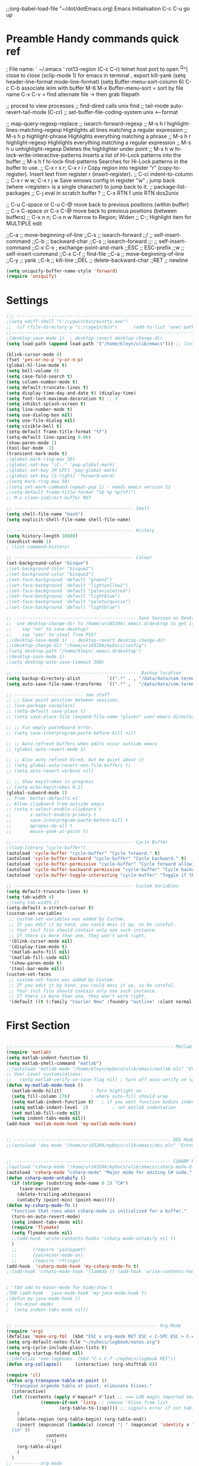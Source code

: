 ;;(org-babel-load-file "~/dot/dotEmacs.org)
Emacs Initialisation
C-c C-u go up
* Preamble Handy commands quick ref
; File name: ` ~/.emacs '
rot13-region  (C-c C-r)
telnet host port     to open
^Q^] close           to close
(xclip-mode 1) for emacs in terminal , export kill-yank
(setq header-line-format mode-line-format)
(setq Buffer-menu-sort-column 6)
C-c C-b associate ielm with buffer
M-6 M-x Buffer-menu-sort = sort by file name
C-x C-v = find alternate file   -> then grab filepath

;; proced       to view processes
;; find-dired   calls unix find
;; tail-mode    auto-revert-tail-mode (C-cr)
;; set-buffer-file-coding-system unix <--format

;; map-query-regexp-replace
;; isearch-forward-regexp
;; M-s h l 	highlight-lines-matching-regexp    Highlights all lines matching a regular expression
;; M-s h p 	highlight-phrase 	               Highlights everything matching a phrase
;; M-s h r 	highlight-regexp 	               Highlights everything matching a regular expression
;; M-s h u 	unhighlight-regexp 	               Deletes the highlighter under point
;; M-s h w 	hi-lock-write-interactive-patterns Inserts a list of Hi-Lock patterns into the buffer
;; M-s h f 	hi-lock-find-patterns 	           Searches for Hi-Lock patterns in the buffer to use.
;; C-x r s r; C-x r i r                        Copy region into register "r" (copy-to-register).    Insert text from register r (insert-register).
;; C-ci         indent-to-column
;; C-x r w w; C-x r j w                        Save winows config in register "w" ; jump back (where <register> is a single character) to jump back to it.
;;              package-list-packages
;; C-j          eval in scratch buffer ?
;; C-x RTN f unix RTN  dos2unix

;; C-u C-space or C-u C-@ move back to previous positions (within buffer)
;; C-x C-space or C-x C-@ move back to previous positions (between buffers)
;; C-x n n; C-x n w                            Narrow to Region; Widen
;; C-;                                         Highlight item for MULTIPLE edit

;;C-a			;; move-beginning-of-line
;;C-s			;; isearch-forward
;;/			    ;; self-insert-command
;;C-b			;; backward-char
;;C-s			;; isearch-forward
;;:			    ;; self-insert-command
;;C-x C-x		; exchange-point-and-mark
;;ESC			;; ESC-prefix
;;w			    ;; self-insert-command
;;C-x C-f		;; find-file
;;C-a			;; move-beginning-of-line
;;C-y			;; yank
;;C-k			;; kill-line
;;DEL			;; delete-backward-char
;;RET			;; newline


#+BEGIN_SRC emacs-lisp
(setq uniquify-buffer-name-style 'forward)
(require 'uniquify)
#+END_SRC


* Settings
#+BEGIN_SRC emacs-lisp
;;; ----------------------------------------------------------------------
;(setq ediff-shell "C:/cygwin/bin/mintty.exe")
;;  (if (file-directory-p "c:/cygwin/bin")      (add-to-list 'exec-path "c:/cygwin/bin"))
;;------------------------------------------------------------------------------- Switches
;(desktop-save-mode 1)  ; desktop-revert desktop-change-dir
(setq load-path (append load-path '("/home/kleyn/ulib/emacs"))) ;; (insert (format "%s" load-path))

(blink-cursor-mode 0)
(fset 'yes-or-no-p 'y-or-n-p)
(global-hl-line-mode t)
(setq bell-volume 0)
(setq case-fold-search t)
(setq column-number-mode t)
(setq default-truncate-lines t)
(setq display-time-day-and-date t) (display-time)
(setq font-lock-maximum-decoration t) ;; 3
(setq inhibit-splash-screen t)
(setq line-number-mode t)
(setq use-dialog-box nil)
(setq use-file-dialog nil)
(setq visible-bell t)
(setq-default frame-title-format "%f")
(setq-default line-spacing 0.06)
(show-paren-mode 1)
(tool-bar-mode -1)
(transient-mark-mode t)
;(global-mark-ring-max 50)
;(global-set-key "\C-." 'pop-global-mark)
;(global-set-key [M-SPC] 'pop-global-mark)
;(global-set-key [S-right] 'forward-word)
;(setq mark-ring-max 50)
;(setq set-mark-command-repeat-pop 1) - needs emacs version 22
;(setq-default frame-title-format "%b %p %p(%f)")
;; M-x clone-indirect-buffer RET

;; --------------------------------------------- Shell
(setq shell-file-name "bash")
(setq explicit-shell-file-name shell-file-name)

;; --------------------------------------------- History
(setq history-length 10000)
(savehist-mode 1)
; (list-command-history)

;; --------------------------------------------- Colour
(set-background-color "bisque")
;(set-background-color "bisque2")
;(set-background-color "bisque3")
;(set-face-background 'default "green3")
;(set-face-background 'default "lightyellow2")
;(set-face-background 'default "palevioletred")
;(set-face-background 'default "lightblue")
;(set-face-background 'default "paleturquoise")
;(set-face-background 'default "lightblue")

;; ---------------------------------------------- Save Session as Desktop
;;  use desktop-change-dir to /home/uri03204/.emacs.d/desktop to get it back
;;    say "no" to save-desktop?
;;    say "yes" to steal from PID?
;;(desktop-save-mode 1)  ; desktop-revert desktop-change-dir
;;(desktop-change-dir "/home/uri03204/myDocs/config")
;(setq desktop-path "/home/kleyn/.emacs.d/desktop")
;(desktop-save-mode 1)
;(setq desktop-auto-save-timeout 300)

;; ----------------------------------------------- Backup location
(setq backup-directory-alist          `((".*" . , "/data/data/com.termux/files/home/internalBackup/emacs")))
(setq auto-save-file-name-transforms  `((".*" ,   "/data/data/com.termux/files/home/internalBackup/emacs" t)))

;; -------------------------- new stuff
;; ;; Save point position between sessions.
;; (use-package saveplace)
;; (setq-default save-place t)
;; (setq save-place-file (expand-file-name "places" user-emacs-directory))

;; ;; Fix empty pasteboard error.
;; (setq save-interprogram-paste-before-kill nil)

;; ;; Auto refresh buffers when edits occur outside emacs
;; (global-auto-revert-mode 1)

;; ;; Also auto refresh dired, but be quiet about it
;; (setq global-auto-revert-non-file-buffers t)
;; (setq auto-revert-verbose nil)

;; ;; Show keystrokes in progress
;; (setq echo-keystrokes 0.1)
(global-subword-mode 1)
;; from 'better-defaults.el'
;; Allow clipboard from outside emacs
;; (setq x-select-enable-clipboard t
;;       x-select-enable-primary t
;;       save-interprogram-paste-before-kill t
;;       apropos-do-all t
;;       mouse-yank-at-point t)

;;---------------------------------------------- Cycle Buffer
;(load-library "cycle-buffer")
(autoload 'cycle-buffer "cycle-buffer" "Cycle forward." t)
(autoload 'cycle-buffer-backward "cycle-buffer" "Cycle backward." t)
(autoload 'cycle-buffer-permissive "cycle-buffer" "Cycle forward allowing *buffers*." t)
(autoload 'cycle-buffer-backward-permissive "cycle-buffer" "Cycle backward allowing *buffers*." t)
(autoload 'cycle-buffer-toggle-interesting "cycle-buffer" "Toggle if this buffer will be considered." t)

;; --------------------------------------------- Custom Variables
(setq default-truncate-lines t)
(setq tab-width 4)
;;(setq tab-width 2)
(setq-default x-stretch-cursor t)
(custom-set-variables
 ;; custom-set-variables was added by Custom.
 ;; If you edit it by hand, you could mess it up, so be careful.
 ;; Your init file should contain only one such instance.
 ;; If there is more than one, they won't work right.
 '(blink-cursor-mode nil)
 '(display-time-mode t)
 '(matlab-auto-fill nil)
 '(matlab-fill-code nil)
 '(show-paren-mode t)
 '(tool-bar-mode nil))
(custom-set-faces
 ;; custom-set-faces was added by Custom.
 ;; If you edit it by hand, you could mess it up, so be careful.
 ;; Your init file should contain only one such instance.
 ;; If there is more than one, they won't work right.
 '(default ((t (:family "Courier New" :foundry "outline" :slant normal :weight normal :height 120 :width normal)))))

#+END_SRC
* First Section
#+BEGIN_SRC emacs-lisp

;;------------------------------------------------------------- Matlab Mode
(require 'matlab)
(setq matlab-indent-function t)
(setq matlab-shell-command "matlab")
;;(autoload 'matlab-mode "/home/kleyn/myDocs/ulib/emacs/matlab.elc" "Enter Matlab mode." t)
;; User Level customizations:
;;   (setq matlab-verify-on-save-flag nil) ; turn off auto-verify on save
(defun my-matlab-mode-hook ()
  (matlab-mode-hilit) 			; Turn highlight on
  (setq fill-column 276)		; where auto-fill should wrap
  (setq matlab-indent-function t)	; if you want function bodies indented
  (setq matlab-indent-level  2)         ; set matlab indentation
  (set matlab-fill-code nil)
  (setq indent-tabs-mode nil))
(add-hook 'matlab-mode-hook 'my-matlab-mode-hook)


;; ----------------------------------------------------------- DOS Mode
;;(autoload 'dos-mode "/home/uri03204/myDocs/ulib/emacs/dos.elc" "Enter DOS CMD mode." t)


;; ----------------------------------------------------------- CSHARP Mode
;(autload 'csharp-mode "/home/uri03204/myDocs/ulib/emacs/csharp-mode-0.8.5.elc" t)
(autoload 'csharp-mode "csharp-mode" "Major mode for editing C# code." t)
(defun csharp-mode-untabify ()
  (if (string= (substring mode-name 0 2) "C#")
     (save-excursion
	(delete-trailing-whitespace)
	(untabify (point-min) (point-max)))))
(defun my-csharp-mode-fn ()
  "function that runs when csharp-mode is initialized for a buffer."
  (turn-on-auto-revert-mode)
  (setq indent-tabs-mode nil)
  (require 'flymake)
  (setq flymake-mode nil)
  ;;(add-hook 'write-contents-hooks 'csharp-mode-untabify nil t)
  )
  ;;      (require 'yasnippet)
  ;;      (yas/minor-mode-on)
  ;;      (require 'rfringe)
(add-hook  'csharp-mode-hook 'my-csharp-mode-fn t)
;;(add-hook 'csharp-mode-hook '(lambda () (add-hook 'write-contents-hooks 'csharp-mode-untabify nil t)))


; 'tbd add hs-minor-mode for hide/show t
;TDB (add-hook  'java-mode-hook 'my-java-mode-hook t)
;(defun my-java-mode-hook ()
;  (hs-minor-mode)
;  (setq indent-tabs-mode nil))


;; ------------------------------------------------------ Org-Mode
(require 'org)
(defalias 'make-org-tbl  (kbd "ESC x org-mode RET ESC < C-SPC ESC > C-c |"))
(setq org-default-notes-file "~/myDocs/logbook/notes.org")
(setq org-cycle-include-plain-lists t)
(setq org-startup-folded nil)
;;(defalias 'see-logbooks  (kbd "C-x C-f ~/myDocs/logbook RET"))
(defun org-collapse()     (interactive) (org-shifttab 0))

(require 'cl)
(defun org-transpose-table-at-point ()
  "Transpose orgmode table at point, eliminate hlines."
  (interactive)
  (let ((contents (apply #'mapcar* #'list ;; <== LOB magic imported here
			 (remove-if-not 'listp ;; remove 'hline from list
					(org-table-to-lisp)))) ;; signals error if not table
	)
    (delete-region (org-table-begin) (org-table-end))
    (insert (mapconcat (lambda(x) (concat "| " (mapconcat 'identity x " | " ) "
  |\n" ))
		       contents
		       ""))
    (org-table-align)
    )
  )
;; --------- org-mode
;(org-babel-do-load-languages
; 'org-babel-load-languages
; '((python . t)))

;(define-key global-map "\C-cl" 'org-store-link)
;(define-key global-map "\C-ca" 'org-agenda)
(define-key org-mode-map (kbd "C-c C->") 'org-demote-subtree)
(define-key org-mode-map (kbd "C-c C-<") 'org-promote-subtree)
;; needs ox.el = org-exporter.el
;;(require 'ox-confluence)

;;C-c c       (org-capture)          Call the command org-capture. Note that this key binding is global and not active by default: you need to install it. If you have templates defined see Capture templates, it will offer these templates for selection or use a new Org outline node as the default template. It will insert the template into the target file and switch to an indirect buffer narrowed to this new node. You may then insert the information you want.
;;C-c C-c     (org-capture-finalize) Once you have finished entering information into the capture buffer, C-c C-c will return you to the window configuration before the capture process, so that you can resume your work without further distraction. When called with a prefix arg, finalize and then jump to the captured item.
;;C-c C-w     (org-capture-refile)   Finalize the capture process by refiling (see Refile and copy) the note to a different place. Please realize that this is a normal refiling command that will be executed—so the cursor position at the moment you run this command is important. If you have inserted a tree with a parent and children, first move the cursor back to the parent. Any prefix argument given to this command will be passed on to the org-refile command.
;;C-c C-k     (org-capture-kill)     Abort the capture process and return to the previous state.
;;You can also call org-capture in a special way from the agenda, using the k c key combination. With this access, any timestamps inserted by the selected capture template will default to the cursor date in the agenda, rather than to the current date.
;;To find the locations of the last stored capture, use org-capture with prefix commands:
;;C-u C-c c                          Visit the target location of a capture template. You get to select the template in the usual way.
;;C-u C-u C-c c                      Visit the last stored capture item in its buffer.

;; You can also jump to the bookmark org-capture-last-stored, which
;; will automatically be created unless you set org-capture-bookmark
;; to nil.
;; To insert the capture at point in an Org buffer, call org-capture
;; with a C-0 prefix argument.
;;

;; ------------------------------------------- Python Mode
;(add-hook 'python-mode-hook
;  #'(lambda ()
;      (define-key python-mode-map "\C-m" 'newline-and-indent)))
;(add-hook 'python-mode-hook
;		  (lambda ()
;			(setq-default indent-tabs-mode t)
;			(setq-default tab-width 4)
;			(setq-default python-indent 4)))
(add-hook 'python-mode-hook
		  (lambda ()
			(setq indent-tabs-mode t)
			(setq tab-width 4)
			(setq python-indent 4)))

(message "dotEmacs.org first section done")

#+END_SRC


* Modes Assoc List
#+BEGIN_SRC emacs-lisp

;;--------------------------------------------------------- iedit Mode
;; TBD (autoload 'iedit-mode "/home/uri03204/myDocs/ulib/emacs/iedit.elc" "Enter iedit mode" t)

;;--------------------------------------------------------- Language Modes
;;(insert (format "%s" auto-mode-alist))((\.m\' . matlab-mode) (\.py$ . python-mode) (\.te?xt\' . text-mode) (\.c\' . c-mode) (\.h\' . c-mode) (\.tex\' . tex-mode) (\.ltx\' . latex-mode) (\.el\' . emacs-lisp-mode) (\.scm\' . scheme-mode) (\.l\' . lisp-mode) (\.lisp\' . lisp-mode) (\.f\' . fortran-mode) (\.F\' . fortran-mode) (\.for\' . fortran-mode) (\.p\' . pascal-mode) (\.pas\' . pascal-mode) (\.ad[abs]\' . ada-mode) (\.\([pP]\([Llm]\|erl\)\|al\)\' . perl-mode) (\.s?html?\' . html-mode) (\.cc\' . c++-mode) (\.hh\' . c++-mode) (\.hpp\' . c++-mode) (\.C\' . c++-mode) (\.H\' . c++-mode) (\.cpp\' . c++-mode) (\.cxx\' . c++-mode) (\.hxx\' . c++-mode) (\.c\+\+\' . c++-mode) (\.h\+\+\' . c++-mode) (\.m\' . objc-mode) (\.java\' . java-mode) (\.mk\' . makefile-mode) (\(M\|m\|GNUm\)akefile\(\.in\)?\' . makefile-mode) (\.am\' . makefile-mode) (\.texinfo\' . texinfo-mode) (\.te?xi\' . texinfo-mode) (\.s\' . asm-mode) (\.S\' . asm-mode) (\.asm\' . asm-mode) (ChangeLog\' . change-log-mode) (change\.log\' . change-log-mode) (changelo\' . change-log-mode) (ChangeLog\.[0-9]+\' . change-log-mode) (changelog\' . change-log-mode) (changelog\.[0-9]+\' . change-log-mode) (\$CHANGE_LOG\$\.TXT . change-log-mode) (\.scm\.[0-9]*\' . scheme-mode) (\.[ck]?sh\'\|\.shar\'\|/\.z?profile\' . sh-mode) (\(/\|\`\)\.\(bash_profile\|z?login\|bash_login\|z?logout\)\' . sh-mode) (\(/\|\`\)\.\(bash_logout\|shrc\|[kz]shrc\|bashrc\|t?cshrc\|esrc\)\' . sh-mode) (\(/\|\`\)\.\([kz]shenv\|xinitrc\|startxrc\|xsession\)\' . sh-mode) (\.m?spec\' . sh-mode) (\.mm\' . nroff-mode) (\.me\' . nroff-mode) (\.ms\' . nroff-mode) (\.man\' . nroff-mode) (\.\(u?lpc\|pike\|pmod\)\' . pike-mode) (\.TeX\' . tex-mode) (\.sty\' . latex-mode) (\.cls\' . latex-mode) (\.clo\' . latex-mode) (\.bbl\' . latex-mode) (\.bib\' . bibtex-mode) (\.sql\' . sql-mode) (\.m4\' . m4-mode) (\.mc\' . m4-mode) (\.mf\' . metafont-mode) (\.mp\' . metapost-mode) (\.vhdl?\' . vhdl-mode) (\.article\' . text-mode) (\.letter\' . text-mode) (\.tcl\' . tcl-mode) (\.exp\' . tcl-mode) (\.itcl\' . tcl-mode) (\.itk\' . tcl-mode) (\.icn\' . icon-mode) (\.sim\' . simula-mode) (\.mss\' . scribe-mode) (\.f90\' . f90-mode) (\.indent\.pro\' . fundamental-mode) (\.pro\' . idlwave-mode) (\.lsp\' . lisp-mode) (\.awk\' . awk-mode) (\.prolog\' . prolog-mode) (\.tar\' . tar-mode) (\.\(arc\|zip\|lzh\|zoo\|jar\)\' . archive-mode) (\.\(ARC\|ZIP\|LZH\|ZOO\|JAR\)\' . archive-mode) (\`/tmp/Re . text-mode) (/Message[0-9]*\' . text-mode) (/drafts/[0-9]+\' . mh-letter-mode) (\.zone\' . zone-mode) (\`/tmp/fol/ . text-mode) (\.y\' . c-mode) (\.lex\' . c-mode) (\.oak\' . scheme-mode) (\.sgml?\' . sgml-mode) (\.xml\' . sgml-mode) (\.dtd\' . sgml-mode) (\.ds\(ss\)?l\' . dsssl-mode) (\.idl\' . idl-mode) ([]>:/\]\..*emacs\' . emacs-lisp-mode) (\`\..*emacs\' . emacs-lisp-mode) ([:/]_emacs\' . emacs-lisp-mode) (/crontab\.X*[0-9]+\' . shell-script-mode) (\.ml\' . lisp-mode) (\.\(asn\|mib\|smi\)\' . snmp-mode) (\.\(as\|mi\|sm\)2\' . snmpv2-mode) (\.\(diffs?\|patch\|rej\)\' . diff-mode) (\.\(dif\|pat\)\' . diff-mode) (\.[eE]?[pP][sS]\' . ps-mode) (configure\.\(ac\|in\)\' . autoconf-mode) (BROWSE\' . ebrowse-tree-mode) (\.ebrowse\' . ebrowse-tree-mode) (#\*mail\* . mail-mode) (\.~?[0-9]+\.[0-9][-.0-9]*~?\' ignore t) (\.[1-9]\' . nroff-mode) (\.g\' . antlr-mode))
(add-to-list 'auto-mode-alist '("\\.sas\\'"   . sas-mode)     )
(add-to-list 'auto-mode-alist '("\\.m\\'"     . matlab-mode)  )

(add-to-list 'auto-mode-alist '("\\.cp\\'"    . c++-mode)     )

(add-to-list 'auto-mode-alist '("\\.proc\\'"  . sql-mode)     )
(add-to-list 'auto-mode-alist '("\\.sql\\'"   . sql-mode)     )

(add-to-list 'auto-mode-alist '("\\.make\\'"  . makefile-mode))

(add-to-list 'auto-mode-alist '("\\.org$"     . org-mode)     )
(add-to-list 'auto-mode-alist '("\\.csv$"     . org-mode)     )
(add-to-list 'auto-mode-alist '("\\.bat$"     . dos-mode)     )

(add-to-list 'auto-mode-alist '("\\.xml$"     . xml-mode)     )
(add-to-list 'auto-mode-alist '("\\.aspx$"    . xml-mode)     )
(add-to-list 'auto-mode-alist '("\\.master$"  . xml-mode)     )

(add-to-list 'auto-mode-alist '("\\.mocha\\'" . java-mode)    )
(add-to-list 'auto-mode-alist '("\\.java\\'"  . java-mode)    )
(add-to-list 'auto-mode-alist '("\\.js\\'"    . java-mode)    )
(add-to-list 'auto-mode-alist '("\\.jad\\'"   . java-mode)    )

;;(add-to-list 'auto-mode-alist '("\\.cs$"      . csharp-mode)  )
;;(setq auto-mode-alist   (append '(("\\.cs$" . csharp-mode)) auto-mode-alist))
;;(insert (format "%s" auto-mode-alist))((\.m\' . matlab-mode) (\.py$ . python-mode) (\.te?xt\' . text-mode) (\.c\' . c-mode) (\.h\' . c-mode) (\.tex\' . tex-mode) (\.ltx\' . latex-mode) (\.el\' . emacs-lisp-mode) (\.scm\' . scheme-mode) (\.l\' . lisp-mode) (\.lisp\' . lisp-mode) (\.f\' . fortran-mode) (\.F\' . fortran-mode) (\.for\' . fortran-mode) (\.p\' . pascal-mode) (\.pas\' . pascal-mode) (\.ad[abs]\' . ada-mode) (\.\([pP]\([Llm]\|erl\)\|al\)\' . perl-mode) (\.s?html?\' . html-mode) (\.cc\' . c++-mode) (\.hh\' . c++-mode) (\.hpp\' . c++-mode) (\.C\' . c++-mode) (\.H\' . c++-mode) (\.cpp\' . c++-mode) (\.cxx\' . c++-mode) (\.hxx\' . c++-mode) (\.c\+\+\' . c++-mode) (\.h\+\+\' . c++-mode) (\.m\' . objc-mode) (\.java\' . java-mode) (\.mk\' . makefile-mode) (\(M\|m\|GNUm\)akefile\(\.in\)?\' . makefile-mode) (\.am\' . makefile-mode) (\.texinfo\' . texinfo-mode) (\.te?xi\' . texinfo-mode) (\.s\' . asm-mode) (\.S\' . asm-mode) (\.asm\' . asm-mode) (ChangeLog\' . change-log-mode) (change\.log\' . change-log-mode) (changelo\' . change-log-mode) (ChangeLog\.[0-9]+\' . change-log-mode) (changelog\' . change-log-mode) (changelog\.[0-9]+\' . change-log-mode) (\$CHANGE_LOG\$\.TXT . change-log-mode) (\.scm\.[0-9]*\' . scheme-mode) (\.[ck]?sh\'\|\.shar\'\|/\.z?profile\' . sh-mode) (\(/\|\`\)\.\(bash_profile\|z?login\|bash_login\|z?logout\)\' . sh-mode) (\(/\|\`\)\.\(bash_logout\|shrc\|[kz]shrc\|bashrc\|t?cshrc\|esrc\)\' . sh-mode) (\(/\|\`\)\.\([kz]shenv\|xinitrc\|startxrc\|xsession\)\' . sh-mode) (\.m?spec\' . sh-mode) (\.mm\' . nroff-mode) (\.me\' . nroff-mode) (\.ms\' . nroff-mode) (\.man\' . nroff-mode) (\.\(u?lpc\|pike\|pmod\)\' . pike-mode) (\.TeX\' . tex-mode) (\.sty\' . latex-mode) (\.cls\' . latex-mode) (\.clo\' . latex-mode) (\.bbl\' . latex-mode) (\.bib\' . bibtex-mode) (\.sql\' . sql-mode) (\.m4\' . m4-mode) (\.mc\' . m4-mode) (\.mf\' . metafont-mode) (\.mp\' . metapost-mode) (\.vhdl?\' . vhdl-mode) (\.article\' . text-mode) (\.letter\' . text-mode) (\.tcl\' . tcl-mode) (\.exp\' . tcl-mode) (\.itcl\' . tcl-mode) (\.itk\' . tcl-mode) (\.icn\' . icon-mode) (\.sim\' . simula-mode) (\.mss\' . scribe-mode) (\.f90\' . f90-mode) (\.indent\.pro\' . fundamental-mode) (\.pro\' . idlwave-mode) (\.lsp\' . lisp-mode) (\.awk\' . awk-mode) (\.prolog\' . prolog-mode) (\.tar\' . tar-mode) (\.\(arc\|zip\|lzh\|zoo\|jar\)\' . archive-mode) (\.\(ARC\|ZIP\|LZH\|ZOO\|JAR\)\' . archive-mode) (\`/tmp/Re . text-mode) (/Message[0-9]*\' . text-mode) (/drafts/[0-9]+\' . mh-letter-mode) (\.zone\' . zone-mode) (\`/tmp/fol/ . text-mode) (\.y\' . c-mode) (\.lex\' . c-mode) (\.oak\' . scheme-mode) (\.sgml?\' . sgml-mode) (\.xml\' . sgml-mode) (\.dtd\' . sgml-mode) (\.ds\(ss\)?l\' . dsssl-mode) (\.idl\' . idl-mode) ([]>:/\]\..*emacs\' . emacs-lisp-mode) (\`\..*emacs\' . emacs-lisp-mode) ([:/]_emacs\' . emacs-lisp-mode) (/crontab\.X*[0-9]+\' . shell-script-mode) (\.ml\' . lisp-mode) (\.\(asn\|mib\|smi\)\' . snmp-mode) (\.\(as\|mi\|sm\)2\' . snmpv2-mode) (\.\(diffs?\|patch\|rej\)\' . diff-mode) (\.\(dif\|pat\)\' . diff-mode) (\.[eE]?[pP][sS]\' . ps-mode) (configure\.\(ac\|in\)\' . autoconf-mode) (BROWSE\' . ebrowse-tree-mode) (\.ebrowse\' . ebrowse-tree-mode) (#\*mail\* . mail-mode) (\.~?[0-9]+\.[0-9][-.0-9]*~?\' ignore t) (\.[1-9]\' . nroff-mode) (\.g\' . antlr-mode))
;(add-to-list 'auto-mode-alist '("\\.m\\'"     . octave-mode)  )


#+END_SRC


* Dired Stuff

#+BEGIN_SRC emacs-lisp 
;(define-key dired-mode-map "r" 'wdired-change-to-wdired-mode)
;;(defun w32-browser (doc) (w32-shell-execute 1 doc))
;;(eval-after-load "dired" '(define-key dired-mode-map [f3]
;;			    (lambda ()
;;			      (interactive)
;;			      (w32-browser (dired-replace-in-string "/" "\\" (dired-replace-in-string "/cygdrive/C/" "C:\\" (dired-get-filename)))))))
(add-hook 'dired-load-hook
	  (lambda ()			;(load "dired-x")
	    (require 'dired-x)
	    (require 'wdired)
	    (autoload 'wdired-change-to-wdired-mode "wdired")

	    ;; Set dired-x global variables here.  For example:
	    ;; (setq dired-guess-shell-gnutar "gtar")
	    ;; (setq dired-x-hands-off-my-keys nil)
	    (setq dired-omit-mode t)
	    (setq dired-omit-files-p t)
	    (setq dired-omit-files "^#\\|^\\.$|\\.\\.$")
	    (setq dired-omit-files "^\\..*$")
	    (setq dired-omit-extensions '(".asv" "~" ".o" ".pyc" ".class"))
	    (setq dired-no-confirm '(revert-subdirs))))

(add-hook 'dired-mode-hook
	  (lambda ()
	    ;; Set dired-x buffer-local variables here.  For example:
	    (dired-omit-mode 1)
	    (progn
	      (setq dired-no-confirm '(revert-subdirs))
	      ;(define-key dired-mode-map [right] 'dired-go-subdir-kbm)
	      ;(define-key dired-mode-map [left] 'dired-up-directory)
	      (defalias 'dired-up (kbd "ESC < C-e C-r / NUL C-a ESC w C-x d C-a C-y C-k C-a ESC \\ C-e RET C-x b RET C-x k RET"))
	      (defalias 'dired-go-subdir-kbm (kbd "f C-x b RET C-x k RET")))))
;
;Dired Listing Switches: Hide Value -ahl --time-style=long-iso
;   State: SET for current session only.
(defun see-logbook1()     (interactive) (find-file "/home/kleyn/logbook/Diamond.org"))
(defun see-logbook2()     (interactive) (find-file "/home/kleyn/logbook/GDA.org"))
(defun nok900()           (interactive) (dired "/scpc:root@192.168.0.6:/home/user/MyDocs/aNotes/")) ;; barnes
(defun turing()           (interactive) (dired "/scpc:kleyn@192.168.1.243:/home/kleyn"))
(defun diamond()          (interactive) (dired "/scpc:uri03204@nx-staff.diamond.ac.uk:/home/uri03204/dot"))
(defun see-shell-output() (interactive) (switch-to-buffer-other-window "*Shell Command Output*"))
(defun diredHome ()       (interactive) (dired "/home/kleyn/" nil))

;; when sorting in dired mode, move cursor back to top
(defadvice dired-sort-toggle-or-edit (after dired-sort-to-top activate)
   "Move to beginning of buffer (instead of keeping point on the current file)."
   (goto-char (point-min))
   (forward-line 3))

;(setq load-path (append load-path '("/home/kleyn/ulib/emacs/dired-hacks"))) ;; (insert (format "%s" load-path))
;(load-library "dired-subtree")
;(setq dired-subtree-line-prefix "     ")

;; (add-hook 'dired-mode-hook
;;           (lambda ()
;;             (setq-local ace-jump-search-filter
;;                         (lambda ()
;;                           (get-text-property (point) 'dired-filename)))))

(define-key dired-mode-map [right]           'dired-go-subdir-kbm)
(define-key dired-mode-map [left]            'dired-up-directory)
(define-key dired-mode-map (kbd "<S-right>") 'dired-subtree-insert)
(define-key dired-mode-map (kbd "<S-left>")  'dired-subtree-remove)
(define-key dired-mode-map (kbd "<S-up>")    'dired-subtree-previous-sibling)
(define-key dired-mode-map (kbd "<S-down>")  'dired-subtree-next-sibling)
(define-key dired-mode-map (kbd "e")         'dired-subtree-only-this-file)
(define-key dired-mode-map "r"               'wdired-change-to-wdired-mode)

; (define-key dired-mode-map (kbd "p")  'dired-subtree-only-this-file) ; tbd: pick-off the path of the given file into clipboard
;; of emacs.  It is adviced to place bindings for these into a
;; convenient prefix key map, for example `C-,`

;; * `dired-subtree-remove`
;; * `dired-subtree-revert`
;; * `dired-subtree-narrow`
;; * `dired-subtree-up`
;; * `dired-subtree-down`
;; * `dired-subtree-previous-sibling`
;; * `dired-subtree-beginning`
;; * `dired-subtree-end`
;; * `dired-subtree-mark-subtree`
;; * `dired-subtree-unmark-subtree`
;; * `dired-subtree-only-this-file`
;; * `dired-subtree-only-this-directory`

;(add-hook 'ediff-mode-hook (lambda () (setq ediff-shell "C:/cygwin/bin/mintty.exe")))
;(add-hook 'ediff-load-hook (lambda () (setq ediff-shell "C:/cygwin/bin/mintty.exe")))


(message "dotEmacs.org section Dired done")
#+END_SRC

  
* Handy Funs
#+BEGIN_SRC emacs-lisp
;;----------------------------------------------------- Misc
(defun instimestamp ()
   (interactive)
   (insert (format-time-string "%Y%m%d_%H:%M:%S")))
(defun indent-to-col ()
   (interactive)
   (indent-to-column 110))

;; ---------------------------------------------------- Scroll One Line At a time
(defun scroll-one-line-up (&optional arg)
  "Scroll the selected window up (forward in the text) one line (or N lines)."
  (interactive "p")
  (scroll-up (or arg 1)))
(defun scroll-one-line-down (&optional arg)
  "Scroll the selected window down (backward in the text) one line (or N)."
  (interactive "p")
  (scroll-down (or arg 1)))

;; ---------------------------------------------------- Window Sizing
(defun window-hwiden (&optional arg)
  "Widen window"
  (interactive "p")
  (enlarge-window-horizontally 10))
(defun window-hshrink (&optional arg)
  "Shrink window"
  (interactive "p")
  (shrink-window-horizontally 10))

;;  --------------------------------------------------- Buffer List Menu
(global-set-key (kbd "C-x C-b") 'my-list-buffers)
(defun my-list-buffers (&optional files-only)
  "Display a list of existing buffers with file only"
  (interactive "P")
  (switch-to-buffer (list-buffers-noselect t)))
(setq Buffer-menu-name-width 40)

;; ---------------------------------------------------- Eval
;; (global-set-key [remap eval-expression] 'pp-eval-expression)
(defun eval-and-insert ()
  "Eval expression and insert value after the expression"
  (interactive)
  (eval-last-sexp 0)
    (eval-print-last-sexp 0))
;;  (insert (format "%s" load-path) )
;; Normally, this function truncates long output according to the value
;; of the variables `eval-expression-print-length' and
;; `eval-expression-print-level'.  With a prefix argument of zero,
;; however, there is no such truncation.  Such a prefix argument
;; lso causes integers to be printed in several additional formats
;; (octal, hexadecimal, and character).


;; ----------------------------------------------- transpose windows [kp-divide]
(defun toggle-window-split ()
  (interactive)
  (if (= (count-windows) 2)
      (let* ((this-win-buffer (window-buffer))
	     (next-win-buffer (window-buffer (next-window)))
	     (this-win-edges (window-edges (selected-window)))
	     (next-win-edges (window-edges (next-window)))
	     (this-win-2nd (not (and (<= (car this-win-edges)
					 (car next-win-edges))
				     (<= (cadr this-win-edges)
					 (cadr next-win-edges)))))
	     (splitter
	      (if (= (car this-win-edges)
		     (car (window-edges (next-window))))
		  'split-window-horizontally
		'split-window-vertically)))
	(delete-other-windows)
	(let ((first-win (selected-window)))
	  (funcall splitter)
	  (if this-win-2nd (other-window 1))
	  (set-window-buffer (selected-window) this-win-buffer)
	  (set-window-buffer (next-window) next-win-buffer)
	  (select-window first-win)
	  (if this-win-2nd (other-window 1))))))

;;------------------------------------------------ Buffer menu
(defun buffer-menu-sort-by-filename (&optional arg)
  (interactive "P")
  (Buffer-menu-sort 6))

;;------------------------------------------------ Kill buffer unconditionally
(defun kill-this-buffer-volatile ()
    "Kill current buffer, even if it has been modified."
    (interactive)
    (set-buffer-modified-p nil)
    (kill-this-buffer))

;;------------------------------------------------ Shell
(defun shell-command-on-buffer (command)
  (interactive "sShell command on buffer: ")
  (shell-command-on-region (point-min) (point-max) command t))


;;----------------------------------------------- Line Spacing
(defun toggle-line-spacing ()
  "Toggle line spacing between no extra space to extra half line height."
  (interactive)
  (if (eq line-spacing nil)
      (setq-default line-spacing 0.05)	; add 0.5 height between lines
    (setq-default line-spacing nil)))	; no extra heigh between lines

;;----------------------------------------------  unjustify
(defun unjustify-paragraph ()
  (interactive)
  (let ((fill-column (point-max)))
    (fill-paragraph nil)))

;;--------------------------------------------  Enhanced Line Editing
(defun ed-copy-line (arg)
  "Copy lines to the kill ring"
  (interactive "p")
  (kill-ring-save (line-beginning-position)
                  (line-beginning-position (+ 1 arg)))
  (message "%d line%s copied" arg (if (= 1 arg) "" "s")))

(defun ed-dup-line ()
  "Duplicate line under cursor"
  (interactive)
  (let ((start-column (current-column)))
    (save-excursion                     ;save-excursion restores mark
      (forward-line -1)
      (ed-copy-line 1)
      (forward-line 1)
      (move-to-column 0)
      (yank))
    (move-to-column start-column))
  (message "line is dup'ed"))

;;---- option1 proto swap
(require 'regexp-opt)
(defun proto-swap (a b)
  (save-excursion
    (goto-char (point-min))
    (let ((re (regexp-opt (list a b))))
      (while (re-search-forward re nil t nil)
        (goto-char (match-beginning 0))
        ; (message (format "match %d" (point)))
        (when (looking-at (regexp-opt (list a)))
          ; (message "match a")
          (replace-match b))
        (when (looking-at (regexp-opt (list b)))
          ; (message "match b")
          (replace-match a))
        (goto-char (match-end 0))))))
(with-current-buffer (current-buffer)  (proto-swap "bar" "foo"))

;;---- option2 parallel swap
(require 'cl)
(defun parallel-swap (plist &optional start end)
  (interactive
   `(,(loop with input = (read-from-minibuffer "Swap: ")
            with limit = (length input)
            for (item . index) = (read-from-string input 0)
                            then (read-from-string input index)
            collect (prin1-to-string item t) until (<= limit index))
     ,@(if (use-region-p) `(,(region-beginning) ,(region-end)))))
  (let* ((alist (list (cons (car plist) (cadr plist)) (cons (cadr plist) (car plist))))
       ;;(alist (loop for (key val . tail) on plist by #'cddr collect (cons key val)))
         (matcher (regexp-opt (mapcar #'car alist) 'words)))
    (save-excursion
      (goto-char (or start (point)))
      (while (re-search-forward matcher (or end (point-max)) t)
        (replace-match (cdr (assoc-string (match-string 0) alist)))))))

;;-------------------------------------------------- parallel cursor editing
;; (defun parallel-replace-read-plist (input)
;;   (loop with limit = (length input)
;;         for (item . index) = (read-from-string input 0)
;;         then (read-from-string input index)
;;         collect (prin1-to-string item t) until (<= limit index)))

;; (defun parallel-replace (plist &optional start end)
;;   (interactive
;;    (cons
;;     (parallel-replace-read-plist (read-from-minibuffer "Replace: "))
;;     (when (use-region-p)
;;       (list (region-beginning) (region-end)))))
;;   (let* ((alist (loop for (key val . tail) on plist by #'cddr
;;                       collect (cons key val)))
;;          (matcher (regexp-opt (mapcar #'car alist) 'words)))
;;     (save-excursion
;;       (goto-char (or start (point)))
;;       (while (re-search-forward matcher (or end (point-max)) t)
;;         (replace-match (cdr (assoc-string (match-string 0) alist)))))))

;; (defvar parallel-replace-alist nil)

;; (defun parallel-query-replace (plist &optional start end)
;;   (interactive
;;    (cons
;;     (parallel-replace-read-plist (read-from-minibuffer "Replace: "))
;;     (when (use-region-p)
;;       (list (region-beginning) (region-end)))))
;;   (let* (matcher)
;;     (set (make-local-variable 'parallel-replace-alist)
;;          (loop for (key val . tail) on plist by #'cddr
;;                collect (cons key val)))
;;     (setq matcher (regexp-optp (mapcar #'car parallel-replace-alist) 'words))
;;     (query-replace-regexp matcher
;;                           '(replace-eval-replacement
;;                             replace-quote
;;                             (cdr (assoc-string (match-string 0) parallel-replace-alist case-fold-search)))
;;                           nil
;;                           start
;;                           end)))
(defun uniq-lines (beg end)
  "Unique lines in region.
Called from a program, there are two arguments:
BEG and END (region to sort)."
  (interactive "r")
  (save-excursion
    (save-restriction
      (narrow-to-region beg end)
      (goto-char (point-min))
      (while (not (eobp))
        (kill-line 1)
        (yank)
        (let ((next-line (point)))
          (while
              (re-search-forward
               (format "^%s" (regexp-quote (car kill-ring))) nil t)
            (replace-match "" nil nil))
          (goto-char next-line))))))
;(w32-shell-execute "open" )

;;----------------------------------------------------- quotify list of items
(defun lines-to-cslist (start end &optional arg)
  (interactive "r\nP")
  (let ((insertion
         (mapconcat
          (lambda (x) (format "'%s'" x))
          (split-string (buffer-substring start end)) ", ")))
    (delete-region start end)
    (insert insertion)
    (when arg (forward-char (length insertion)))))

;;---------------------------------------------------------- Open With
(defalias 'my-open-file  (kbd "C-a C-s / C-b C-s : C-x C-x ESC w C-x C-f C-a C-y DEL C-k RET")
(add-hook 'find-file-hook  ;; ensure file in production can't be modified via emacs
  '(lambda ()
     (when (string= (substring (buffer-file-name) 0 4) "/dls")
       (message "Toggle to read-only for existing file")
	   ; (read-only-mode ?)
       (toggle-read-only 1)))))

;;This isn't nearly as drastic as what you're looking for, but it is possible to customize how Emacs calls ls in dired-mode.
;;M-x customize-variable RET dired-listing-switches RET
;; I used it to omit the group ID of files with the -o option, saving some horizontal screen real estate.

(defun ergoemacs-open-in-external-app ()
  "Open the current file or dired marked files in external app."
  (interactive)
  (let (doIt (myFileList
	      (cond
	       ((string-equal major-mode "dired-mode") (dired-get-marked-files))
	       (t (list (buffer-file-name))) ) ) )
    (setq doIt (if (<= (length myFileList) 5)
                   t
                 (y-or-n-p "Open more than 5 files?") ) )
    (when doIt
      (cond
       ((string-equal system-type "window-nt")
        (mapc (lambda (fPath) (w32-shell-execute "open" (replace-regexp-in-string "/" "\\" fPath t t)) ) myFileList))

       ((string-equal system-type "cygwin")
        (mapc (lambda (fPath) (message (concat "cygstart.exe " fPath))) myFileList)
        (mapc (lambda (fPath) (shell-command (concat "cygstart.exe " fPath))) myFileList))

       ((string-equal system-type "darwin")
        (mapc (lambda (fPath) (shell-command (format "open \"%s\"" fPath)) )  myFileList))

       ((string-equal system-type "gnu/linux")
        (mapc (lambda (fPath) (let ((process-connection-type nil)) (start-process "" nil "xdg-open" fPath)) ) myFileList))
       )
      )
    )
)

;; ------------------------------------------------------------- Selective Display
(setq selective-display-lev 0)
(defun selective-display-level-incr (&optional arg)
	(interactive "P")
	(setq selective-display-lev (+ selective-display-lev 2))
	(set-selective-display selective-display-lev))
(defun selective-display-level-decr (&optional arg)
	(interactive "P")
	(setq selective-display-lev (- selective-display-lev 2))
	(set-selective-display selective-display-lev))
(defun selective-display-level-zero (&optional arg)
	(interactive "P")
	(setq selective-display-lev 0)
	(set-selective-display selective-display-lev))

(message "dotEmacs.org section Handy Funs  done")
#+END_SRC


* Markup Languages
#+BEGIN_SRC emacs-lisp-not
;;------------------------------------------------------------------------------ XML
;;{{{ XML

;; loading script
;; (load (concat emacs-dir "nxml-mode/rng-auto.el"))
;; (when (locate-library "nxml-mode")
;;   (progn
;;     ;; file types
;;     (add-to-list 'auto-mode-alist
;; 		 (cons (concat "\\." (regexp-opt '("xml"
;; 						   "html"
;; 						   "xul"
;; 						   "xsd"
;; 						   "sch"
;; 						   "rng"
;; 						   "xslt"
;; 						   "svg"
;; 						   "rss"
;; 						   "asp"
;; 						   "aspx"
;; 						   "zpt"
;; 						   "cpt"
;; 						   "pt") t) "\\'")
;; 		       'nxml-mode))
;;     ;; spaces insted of tabs
;;     (add-hook 'nxml-mode-hook
;; 	      (lambda () (setq indent-tabs-mode nil)))
;;    ))

;;}}}
;;---------------------------------------------------------------------- SGML XML
;C-c C-v	sgml-validate
;C-M-h		sgml-mark-current-element
;C-c C-u C-a	sgml-unfold-all
;C-c C-u C-e	sgml-unfold-element
;C-c C-f C-e	sgml-fold-element
;(require 'psgml)
;(add-to-list 'auto-mode-alist '("\\.xml$"     . psgml-mode)   )
;(setq load-path (append load-path '("/home/uri03204/ulib/emacs/psgml-1.3.2"))) ;; (insert (format "%s" load-path))
;(load-library "psgml")
(setq sgml-basic-offset 2)
(autoload 'xml-mode "psgml" "Major mode to edit XML files." t)
(add-hook 'xml-mode-hook		; XML-specific settings
  (function (lambda()
	      (make-face 'sgml-comment-face) ; faces creation
	      (make-face 'sgml-start-tag-face)
	      (make-face 'sgml-end-tag-face)
	      (make-face 'sgml-doctype-face)
	      (set-face-foreground 'sgml-comment-face "SeaGreen") ; faces definitions
	      (set-face-foreground 'sgml-start-tag-face "DarkBlue")
				;(set-face-foreground 'sgml-end-tag-face "OrangeRed")
				;(set-face-foreground 'sgml-doctype-face "MintCream") ; markup to face mappings
				; (see http://www.lysator.liu.se/~lenst/about_psgml/psgml.html#Highlight for details)
	      (setq sgml-markup-faces
		    '((comment   . sgml-comment-face)
		      (start-tag . sgml-start-tag-face)
		      (end-tag   . sgml-end-tag-face)
		      (doctype   . sgml-doctype-face) ) )
	      (local-set-key [S-left]  'sgml-fold-element)
	      (local-set-key [S-right] 'sgml-unfold-element)
;sgml-fold-element  sgml-unfold-element
;sgml-fold-region
;sgml-fold-subelement
;sgml-unfold-all
;sgml-unfold-line
	  (setq sgml-set-face t) ; turn faces on
          (setq sgml-indent-data t))))
; 3 bottom keys of keypad, upper 6 are work 6 virtual screens

;;--------------------------------------------------------------------------------nXML mode
;(add-to-list 'hs-special-modes-alist
;             '(sgml-mode
;               "<!--\\|<[^/>]*[^/]>"                    ;; regexp for start block
;               "-->\\|</[^/>]*[^/]>"                    ;; regexp for end block
;
;               "<!--"                                   ;; regexp for comment start. (need this??)
;               sgml-skip-tag-forward
;               nil))
; I tried using outline mode to fold blocks, as someone posted earlier,
; but had no luck with it. Here's something quick and (very) dirty that
; I whipped together using hideshow mode:

; (defun my-nxml-mode-hook ()
; "Functions to run when in nxml mode."
; (setq nxml-sexp-element-flag t)
; (hs-minor-mode 1))

; (add-hook 'nxml-mode-hook 'my-nxml-mode-hook)

; (eval-after-load "hideshow.el"
; (let ((nxml-mode-hs-info '(nxml-mode ("^\\s-*\\(<[^/].*>\\)\\s-*$" 1) "^\\s-*</.*>\\s-*$")))
; (when (not (member nxml-mode-hs-info hs-special-modes-alist))
; (setq hs-special-modes-alist
; (cons nxml-mode-hs-info hs-special-modes-alist)))))

; If anyone comes up with a better set of regexps, please post them!

;;---------------------------------------------------------------- ido Mode
;; TBD
;;(load-library "ido")
;;(setq ido-enable-flex-matching t)
;;(setq ido-everywhere t)
;;(ido-mode 1)
;;(ido-mode t)
;;(windmove-default-keybindings 'shift)
;;---------------------------------------------------------------
;; bing!
;     "http://www.bing.com/search?q="
;; (defun goog ()
;;   (interactive)
;;   (browse-url (concat "http://www.google.com/search?hl=en&q=" (if mark-active
;; 									 (buffer-substring (region-beginning) (region-end))
;; 								       (read-string "Goog: ")))))

;;------------------------------------------------------------- white space
;; (setq show-trailing-whitespace 1)
;;(setq show-trailing-whitespace t) local buffer only
(defun tog-whitespace ()
  "Toggle show-trailing-whitespace between t and nil"
  (interactive)
  (setq show-trailing-whitespace (not show-trailing-whitespace)))
;; C-c w        delete-trailing-whitespace
;;GNU Emacs 22 or later has library whitespace.el, which lets you highlight whitespace in several ways. See WhiteSpace.
;--------------------------------------------------------------- ZeeTree
(add-to-list 'load-path "/home/kleyn/ulib/emacs/ztree-master")
;(push (substitute-in-file-name "path-to-ztree-directory") load-path)
;(require 'ztree-diff)
;(require 'ztree-dir)
;local binf to tab (ztree-perform-action)
;Call the ztree-diff interactive function: M-x ztree-diff

(message "dotEmacs.org markup languages section done")
#+END_SRC

* Global Key Bindings
#+BEGIN_SRC emacs-lisp

(global-set-key "\C-c<"		'selective-display-level-decr)
(global-set-key "\C-c>"		'selective-display-level-incr)
(global-set-key "\C-cb"		'ediff-buffers)
(global-set-key "\C-cd"		'ediff-directories)
(global-set-key "\C-ch"		'diredHome)
(global-set-key "\C-ci"		'indent-to-col)
(global-set-key "\C-cl"		'ed-dup-line)
(global-set-key "\C-cq"		'lines-to-cslist)
(global-set-key "\C-cr"		'auto-revert-tail-mode)
(global-set-key "\C-cs"		'parallel-swap)
(global-set-key "\C-ct"		'org-table-convert-region)
(global-set-key "\C-cw"		'delete-trailing-whitespace)
(global-set-key "\C-x\C-c\C-v"  'save-buffers-kill-emacs) ;; But we establish a longer sequence that is harder to hit by accident:
(global-set-key "\C-xd"         'dired)
(global-set-key "\C-xi"         'eval-print-last-sexp) ; ielm
(global-set-key "\C-xl"		'list-matching-lines)
(global-set-key "\C-xt"		'instimestamp)
(global-set-key "\C-z"		'replace-string)
(global-set-key "\M-$"		'query-replace-regexp)
(global-set-key (kbd "C-.")     'repeat)
(global-set-key [(next)]        'cycle-buffer)
(global-set-key [(prior)]       'cycle-buffer-backward)
(global-set-key [C-down]        'windmove-down)        ;(global-set-key (kbd "C-c <down>")  'windmove-down)
(global-set-key [C-insert]      'clipboard-kill-ring-save)
(global-set-key [C-kp-add]      'text-scale-increase)
(global-set-key [C-kp-subtract] 'text-scale-decrease) ;; with a C-0 prefix argument.
(global-set-key [C-left]        'windmove-left)        ;(global-set-key (kbd "C-c <left>")  'windmove-left)
(global-set-key [C-right]       'windmove-right)       ;(global-set-key (kbd "C-c <right>") 'windmove-right)
(global-set-key [C-up]          'windmove-up)          ;(global-set-key (kbd "C-c <up>")    'windmove-up)
(global-set-key [M-home]	'org-collapse)
(global-set-key [S-down]        'scroll-one-line-up)
(global-set-key [S-f7]          'buffer-menu-sort-by-filename)
(global-set-key [S-f8]          'dired-omit-mode)
(global-set-key [S-insert]      'clipboard-yank)
(global-set-key [S-kp-4]        'selective-display-level-decr)
(global-set-key [S-kp-5]        'selective-display-level-zero)
(global-set-key [S-kp-6]        'selective-display-level-incr)
(global-set-key [S-left]        'window-hshrink)
(global-set-key [S-right]       'window-hwiden)
(global-set-key [S-up]          'scroll-one-line-down)
(global-set-key [end]           'kill-this-buffer-volatile)
(global-set-key [f10]           'see-shell-output) ;ergoemacs-open-in-external-app
(global-set-key [f11]           'hs-show-block)
(global-set-key [f12]           'hs-hide-block)
(global-set-key [f1]            'see-logbook1)
(global-set-key [f2]            'see-logbook2)
(global-set-key [f3]            'nok900) ; my-openfile  'neotree-show
(global-set-key [f4]            'desktop-save)
(global-set-key [f5]            'ffap) ; bookmark-bmenu-list
(global-set-key [f6]            'ergoemacs-open-in-external-app)
(global-set-key [f7]            'my-list-buffers)
(global-set-key [f8]            'ztree-dir)
(global-set-key [f9]		'ielm)  ;; open file under cursor
(global-set-key [kp-divide]     'toggle-window-split)
(global-unset-key "\C-x\C-c")                            ;; ;;; don't quit so easily
;(define-key global-map "\C-co" 'org-capture)
;(global-set-key "\C-!"         'shell-command) TBD
;(global-set-key "\C-q"		'quoted-insert)
;(global-set-key [C-kp-insert]  'kill-ring-save)
;(global-set-key [M-up]	        'other-window)
;(global-set-key [S-kp-insert]  'yank)
;(global-unset-key (kbd "C-q"))
;; (global-set-key [S-M-kp-down] 'sgml-fold-subelement) ;; ; M-kp ... conflicts with workspace navigation:
;; (global-set-key [S-M-kp-end]  'sgml-fold-element)   ;  fold everything below current element
;; (global-set-key [S-M-kp-next] 'sgml-unfold-element)
;;(global-set-key [M-return]		'ffap)  ;; open file under cursor

#+END_SRC

* End bit
#+BEGIN_SRC   emacs-lisp
;;-------------------------------------------------------------------------------
(dired "/home/kleyn" nil)
;(desktop-change-dir "/home/uri03204/myDocs/config")

(put 'narrow-to-region 'disabled nil)

(custom-set-variables
  ;; custom-set-variables was added by Custom.
  ;; If you edit it by hand, you could mess it up, so be careful.
  ;; Your init file should contain only one such instance.
  ;; If there is more than one, they won't work right.
 '(blink-cursor-mode nil)
 '(column-number-mode t)
 '(display-time-mode t)
 '(matlab-auto-fill nil)
 '(matlab-fill-code nil)
 '(show-paren-mode t)
 '(tool-bar-mode nil))
(custom-set-faces
  ;; custom-set-faces was added by Custom.
  ;; If you edit it by hand, you could mess it up, so be careful.
  ;; Your init file should contain only one such instance.
  ;; If there is more than one, they won't work right.
 '(default ((t (:stipple nil :background "bisque" :foreground "black" :inverse-video nil :box nil :strike-through nil :overline nil :underline nil :slant normal :weight normal :height 102 :width normal :foundry "bitstream" :family "Courier 10 Pitch")))))

* eshell
alias ll ls -l $*
TYBD fix $(git...) doesn't work in eshell
alias gits echo $(git rev-parse --abbrev-ref HEAD); git config branch.$(git rev-parse --abbrev-ref HEAD).description;  git status
alias gitb git branch -av
alias gita git add
alias cl cd $*; ls
alias hs history
alias ll ls -l $*

;;(server-start)

#+END_SRC

